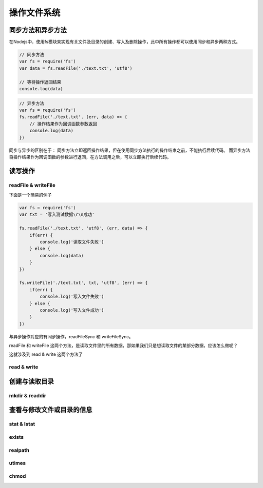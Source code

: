 .. 文件系统

========
操作文件系统
========

同步方法和异步方法
===============

在Nodejs中，使用fs模块来实现有关文件及目录的创建、写入及删除操作，此中所有操作都可以使用同步和异步两种方式。

.. code-block:: javascript

    // 同步方法
    var fs = require('fs')
    var data = fs.readFile('./text.txt', 'utf8')

    // 等待操作返回结果
    console.log(data)

.. code-block:: javascript

    // 异步方法
    var fs = require('fs')
    fs.readFile('./text.txt', (err, data) => {
        // 操作结果作为回调函数参数返回
        console.log(data)
    })

同步与异步的区别在于：
同步方法立即返回操作结果，但在使用同步方法执行的操作结束之前，不能执行后续代码。
而异步方法将操作结果作为回调函数的参数进行返回，在方法调用之后，可以立即执行后续代码。

读写操作
=======

readFile & writeFile
-------------------

下面是一个简易的例子

.. code-block:: javascript

    var fs = require('fs')
    var txt = '写入测试数据\r\n成功'

    fs.readFile('./text.txt', 'utf8', (err, data) => {
        if(err) {
            console.log('读取文件失败')
        } else {
            console.log(data)
        }
    })

    fs.writeFile('./text.txt', txt, 'utf8', (err) => {
        if(err) {
            console.log('写入文件失败')
        } else {
            console.log('写入文件成功')
        }
    })

与异步操作对应的有同步操作，readFileSync 和 writeFileSync。

readFile 和 writeFile 这两个方法，是读取文件里的所有数据，那如果我们只是想读取文件的某部分数据，应该怎么做呢？

这就涉及到 read & write 这两个方法了

read & write
------------


创建与读取目录
============

mkdir & readdir
---------------

查看与修改文件或目录的信息
=================

stat & lstat
-------------

exists
-------

realpath
---------

utimes
------

chmod
-----




